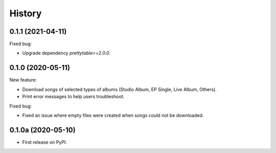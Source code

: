 =======
History
=======

0.1.1 (2021-04-11)
------------------

Fixed bug:

* Upgrade dependency `prettytable>=2.0.0`.

0.1.0 (2020-05-11)
------------------

New feature:

* Download songs of selected types of albums (Studio Album, EP Single, Live Album, Others).
* Print error messages to help users troubleshoot.

Fixed bug:

* Fixed an issue where empty files were created when songs could not be downloaded.

0.1.0a (2020-05-10)
-------------------

* First release on PyPI.
